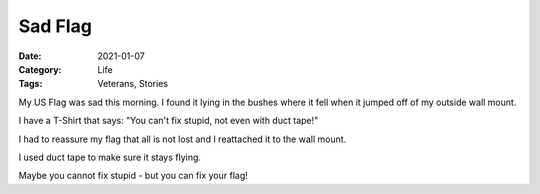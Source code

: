 Sad Flag
########

:Date: 2021-01-07
:Category: Life
:Tags: Veterans, Stories

..	image::	images/wall-flag.png
	:align: center
	:width: 300

My US Flag was sad this morning. I found it lying in the bushes where it fell
when it jumped off of my outside wall mount.

I have a T-Shirt that says: "You can't fix stupid, not even with duct tape!"

I had to reassure my flag that all is not lost and I reattached it to the wall
mount.

I used duct tape to make sure it stays flying.

Maybe you cannot fix stupid - but you can fix your flag!
